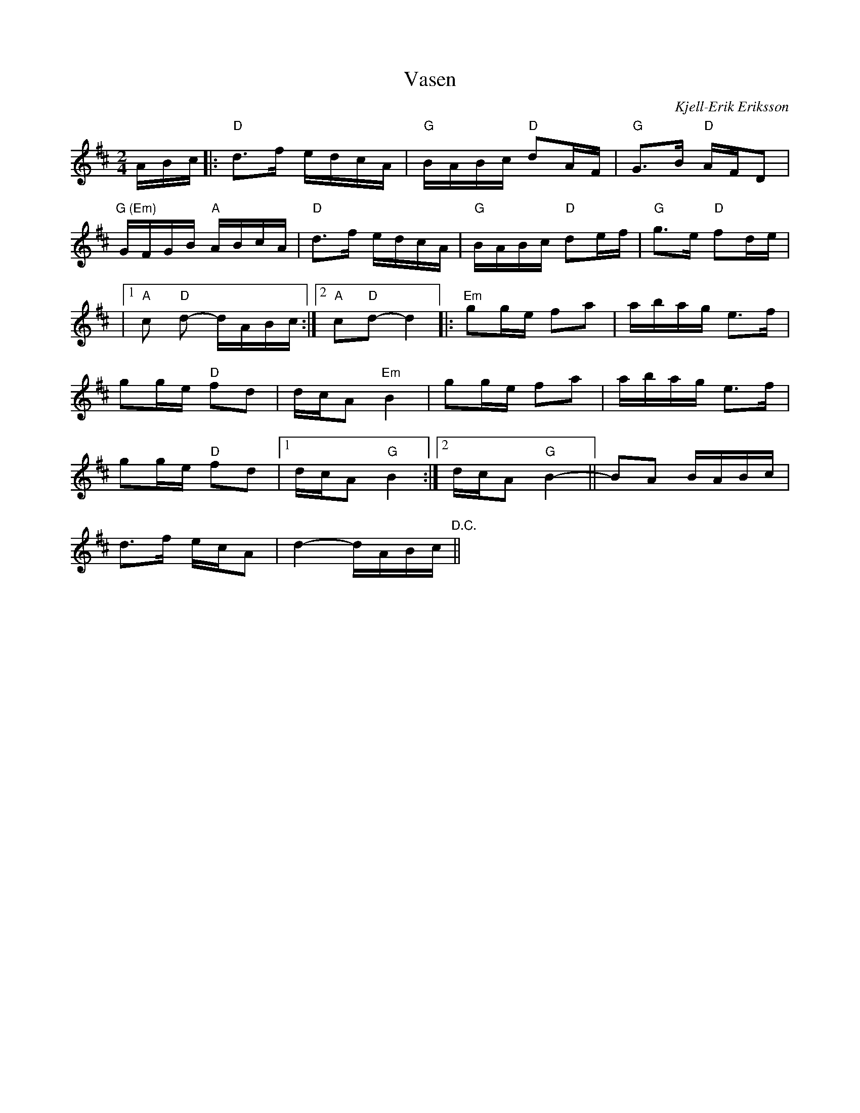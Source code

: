 %%abc-charset utf-8

X:1
T:Vasen
C: Kjell-Erik Eriksson
Z:Transcribed to abc by Robert Boström
M:2/4
L:1/16
K:D
ABc|:"D"d3f edcA|"G"BABc "D"d2AF|"G"G3B "D"AFD2|
"G (Em)"GFGB "A"ABcA|"D"d3f edcA|"G"BABc "D"d2ef|"G"g3e "D"f2de|
|1 "A"c2"D" d2- dABc :|2 "A"c2"D"d2- d4|:"Em"g2ge f2a2|abag e3f|
g2ge "D"f2d2|dcA2 "Em"B4|g2ge f2a2|abag e3f|
g2ge "D"f2d2|1dcA2 "G"B4:|2dcA2 "G"B4-||B2A2 BABc|
d3f ecA2|d4- dABc"D.C."||

